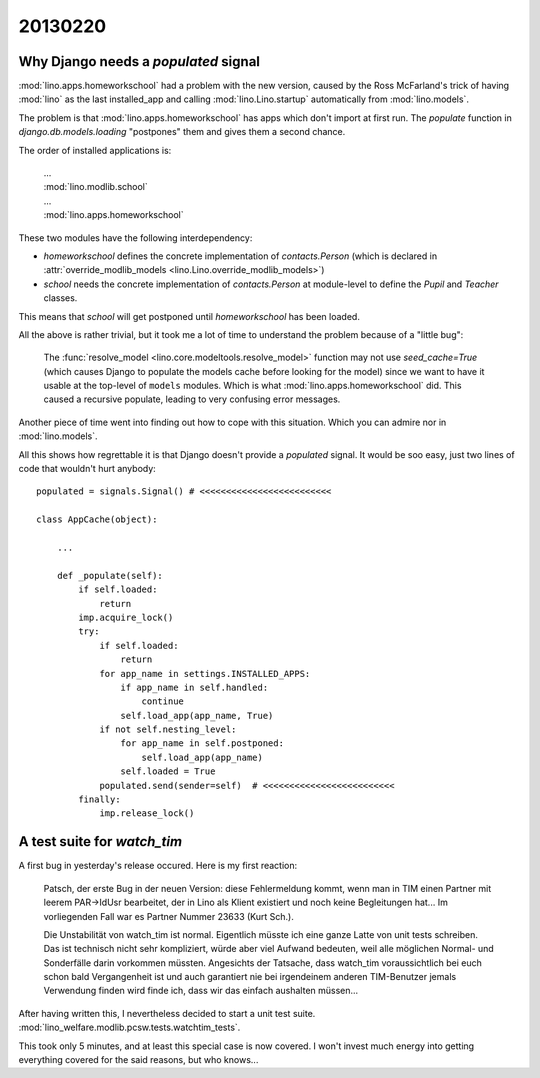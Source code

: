 20130220
========

Why Django needs a `populated` signal
----------------------------------------

:mod:`lino.apps.homeworkschool` had a problem with the new version,
caused by the Ross McFarland's trick of having :mod:`lino` as the last installed_app 
and calling :mod:`lino.Lino.startup` automatically from :mod:`lino.models`.

The problem is that 
:mod:`lino.apps.homeworkschool` has apps which don't import at first run.
The `populate` function in 
`django.db.models.loading`
"postpones" them and gives them a second chance.

The order of installed applications is:

  | ...
  | :mod:`lino.modlib.school`
  | ...
  | :mod:`lino.apps.homeworkschool`

These two modules have the following interdependency:

- `homeworkschool` defines the concrete implementation of `contacts.Person`
  (which is declared in :attr:`override_modlib_models
  <lino.Lino.override_modlib_models>`)
- `school` needs 
  the concrete implementation of `contacts.Person`
  at module-level to define the `Pupil` and `Teacher` classes.

This means that `school` will get postponed until `homeworkschool` has been loaded.

All the above is rather trivial, but it took me a lot of time to 
understand the problem because of a "little bug":

  The :func:`resolve_model <lino.core.modeltools.resolve_model>`
  function may not use `seed_cache=True` (which causes Django 
  to populate the models cache before looking for the model)
  since we want to have it usable at the top-level of ``models`` 
  modules.
  Which is what :mod:`lino.apps.homeworkschool` did.
  This caused a recursive populate, leading to very confusing error messages.

Another piece of time went into finding out how to cope with this situation.
Which you can admire nor in :mod:`lino.models`.

All this shows how regrettable it is that Django doesn't provide a 
`populated` signal. 
It would be soo easy,
just two lines of code that wouldn't hurt anybody::

  populated = signals.Signal() # <<<<<<<<<<<<<<<<<<<<<<<<<

  class AppCache(object): 

      ...
      
      def _populate(self):
          if self.loaded:
              return
          imp.acquire_lock()
          try:
              if self.loaded:
                  return
              for app_name in settings.INSTALLED_APPS:
                  if app_name in self.handled:
                      continue
                  self.load_app(app_name, True)
              if not self.nesting_level:
                  for app_name in self.postponed:
                      self.load_app(app_name)
                  self.loaded = True
              populated.send(sender=self)  # <<<<<<<<<<<<<<<<<<<<<<<<<
          finally:
              imp.release_lock() 
              

A test suite for `watch_tim`
----------------------------

A first bug in yesterday's release occured. Here is my first reaction:

  Patsch, der erste Bug in der neuen Version: diese Fehlermeldung kommt,
  wenn man in TIM einen Partner mit leerem PAR->IdUsr bearbeitet, der in
  Lino als Klient existiert und noch keine Begleitungen hat... Im
  vorliegenden Fall war es Partner Nummer 23633 (Kurt Sch.).

  Die Unstabilität von watch_tim ist normal. Eigentlich müsste ich eine
  ganze Latte von unit tests schreiben. Das ist technisch nicht sehr
  kompliziert, würde aber viel Aufwand bedeuten, weil alle möglichen
  Normal- und Sonderfälle darin vorkommen müssten. Angesichts der
  Tatsache, dass watch_tim voraussichtlich bei euch schon bald
  Vergangenheit ist und auch garantiert nie bei irgendeinem anderen
  TIM-Benutzer jemals Verwendung finden wird finde ich, dass wir das
  einfach aushalten müssen...

After having written this, I nevertheless decided to start a unit test suite.
:mod:`lino_welfare.modlib.pcsw.tests.watchtim_tests`.

This took only 5 minutes, and at least this special case is now covered.
I won't invest much energy into getting everything covered for the said 
reasons, but who knows...
